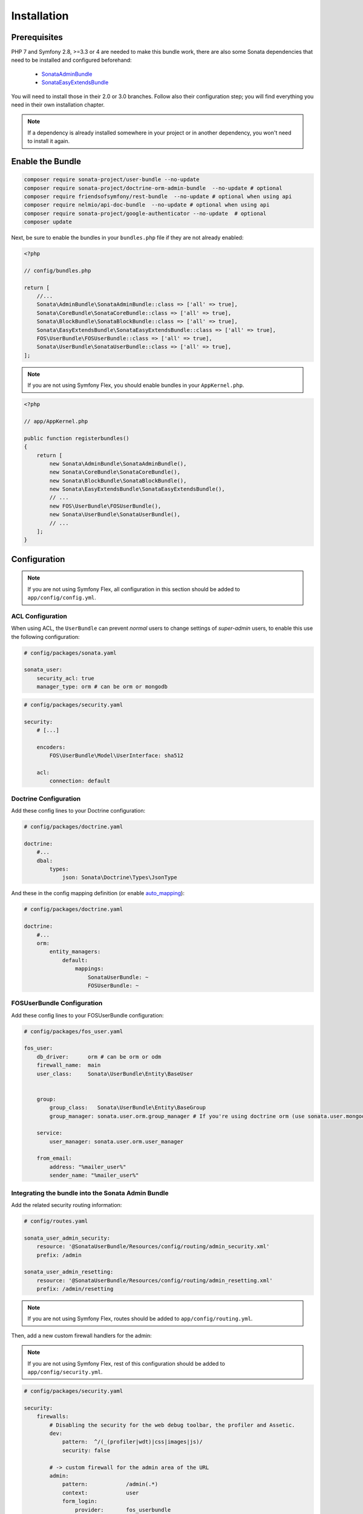 .. index::
    single: Installation

Installation
============

Prerequisites
-------------

PHP 7 and Symfony 2.8, >=3.3 or 4 are needed to make this bundle work, there are
also some Sonata dependencies that need to be installed and configured beforehand:

    - `SonataAdminBundle <https://sonata-project.org/bundles/admin>`_
    - `SonataEasyExtendsBundle <https://sonata-project.org/bundles/easy-extends>`_

You will need to install those in their 2.0 or 3.0 branches. Follow also
their configuration step; you will find everything you need in their own
installation chapter.

.. note::
    If a dependency is already installed somewhere in your project or in
    another dependency, you won't need to install it again.

Enable the Bundle
-----------------

.. code-block:: bash

    composer require sonata-project/user-bundle --no-update
    composer require sonata-project/doctrine-orm-admin-bundle  --no-update # optional
    composer require friendsofsymfony/rest-bundle  --no-update # optional when using api
    composer require nelmio/api-doc-bundle  --no-update # optional when using api
    composer require sonata-project/google-authenticator --no-update  # optional
    composer update

Next, be sure to enable the bundles in your ``bundles.php`` file if they
are not already enabled:

.. code-block:: php

    <?php

    // config/bundles.php

    return [
        //...
        Sonata\AdminBundle\SonataAdminBundle::class => ['all' => true],
        Sonata\CoreBundle\SonataCoreBundle::class => ['all' => true],
        Sonata\BlockBundle\SonataBlockBundle::class => ['all' => true],
        Sonata\EasyExtendsBundle\SonataEasyExtendsBundle::class => ['all' => true],
        FOS\UserBundle\FOSUserBundle::class => ['all' => true],
        Sonata\UserBundle\SonataUserBundle::class => ['all' => true],
    ];

.. note::
    If you are not using Symfony Flex, you should enable bundles in your
    ``AppKernel.php``.

.. code-block:: php

    <?php

    // app/AppKernel.php

    public function registerbundles()
    {
        return [
            new Sonata\AdminBundle\SonataAdminBundle(),
            new Sonata\CoreBundle\SonataCoreBundle(),
            new Sonata\BlockBundle\SonataBlockBundle(),
            new Sonata\EasyExtendsBundle\SonataEasyExtendsBundle(),
            // ...
            new FOS\UserBundle\FOSUserBundle(),
            new Sonata\UserBundle\SonataUserBundle(),
            // ...
        ];
    }

Configuration
-------------

.. note::
    If you are not using Symfony Flex, all configuration in this section should
    be added to ``app/config/config.yml``.

ACL Configuration
~~~~~~~~~~~~~~~~~
When using ACL, the ``UserBundle`` can prevent `normal` users to change
settings of `super-admin` users, to enable this use the following configuration:

.. code-block:: yaml

    # config/packages/sonata.yaml

    sonata_user:
        security_acl: true
        manager_type: orm # can be orm or mongodb

.. code-block:: yaml

    # config/packages/security.yaml

    security:
        # [...]

        encoders:
            FOS\UserBundle\Model\UserInterface: sha512

        acl:
            connection: default

Doctrine Configuration
~~~~~~~~~~~~~~~~~~~~~~

Add these config lines to your Doctrine configuration:

.. code-block:: yaml

    # config/packages/doctrine.yaml

    doctrine:
        #...
        dbal:
            types:
                json: Sonata\Doctrine\Types\JsonType


And these in the config mapping definition (or enable `auto_mapping <http://symfony.com/doc/2.0/reference/configuration/doctrine.html#configuration-overview>`_):

.. code-block:: yaml

    # config/packages/doctrine.yaml

    doctrine:
        #...
        orm:
            entity_managers:
                default:
                    mappings:
                        SonataUserBundle: ~
                        FOSUserBundle: ~

FOSUserBundle Configuration
~~~~~~~~~~~~~~~~~~~~~~~~~~~

Add these config lines to your FOSUserBundle configuration:

.. code-block:: yaml

    # config/packages/fos_user.yaml

    fos_user:
        db_driver:      orm # can be orm or odm
        firewall_name:  main
        user_class:     Sonata\UserBundle\Entity\BaseUser


        group:
            group_class:   Sonata\UserBundle\Entity\BaseGroup
            group_manager: sonata.user.orm.group_manager # If you're using doctrine orm (use sonata.user.mongodb.group_manager for mongodb)

        service:
            user_manager: sonata.user.orm.user_manager

        from_email:
            address: "%mailer_user%"
            sender_name: "%mailer_user%"

Integrating the bundle into the Sonata Admin Bundle
~~~~~~~~~~~~~~~~~~~~~~~~~~~~~~~~~~~~~~~~~~~~~~~~~~~

Add the related security routing information:

.. code-block:: yaml

    # config/routes.yaml

    sonata_user_admin_security:
        resource: '@SonataUserBundle/Resources/config/routing/admin_security.xml'
        prefix: /admin

    sonata_user_admin_resetting:
        resource: '@SonataUserBundle/Resources/config/routing/admin_resetting.xml'
        prefix: /admin/resetting

.. note::
    If you are not using Symfony Flex, routes should be added to ``app/config/routing.yml``.

Then, add a new custom firewall handlers for the admin:

.. note::
    If you are not using Symfony Flex, rest of this configuration should be
    added to ``app/config/security.yml``.

.. code-block:: yaml

    # config/packages/security.yaml

    security:
        firewalls:
            # Disabling the security for the web debug toolbar, the profiler and Assetic.
            dev:
                pattern:  ^/(_(profiler|wdt)|css|images|js)/
                security: false

            # -> custom firewall for the admin area of the URL
            admin:
                pattern:            /admin(.*)
                context:            user
                form_login:
                    provider:       fos_userbundle
                    login_path:     /admin/login
                    use_forward:    false
                    check_path:     /admin/login_check
                    failure_path:   null
                logout:
                    path:           /admin/logout
                    target:         /admin/login
                anonymous:          true

            # -> end custom configuration

            # default login area for standard users

            # This firewall is used to handle the public login area
            # This part is handled by the FOS User Bundle
            main:
                pattern:             .*
                context:             user
                form_login:
                    provider:       fos_userbundle
                    login_path:     /login
                    use_forward:    false
                    check_path:     /login_check
                    failure_path:   null
                logout:             true
                anonymous:          true

Add role hierarchy and provider, if you are not using ACL also add the encoder:

.. code-block:: yaml

    # config/packages/security.yaml

    security:
        role_hierarchy:
            ROLE_ADMIN:       [ROLE_USER, ROLE_SONATA_ADMIN]
            ROLE_SUPER_ADMIN: [ROLE_ADMIN, ROLE_ALLOWED_TO_SWITCH]
            SONATA:
                - ROLE_SONATA_PAGE_ADMIN_PAGE_EDIT  # if you are using acl then this line must be commented

        encoders:
            FOS\UserBundle\Model\UserInterface: bcrypt

        providers:
            fos_userbundle:
                id: fos_user.user_provider.username

The last part is to define 4 new access control rules:

.. code-block:: yaml

    # config/packages/security.yaml

    security:
        access_control:
            # Admin login page needs to be accessed without credential
            - { path: ^/admin/login$, role: IS_AUTHENTICATED_ANONYMOUSLY }
            - { path: ^/admin/logout$, role: IS_AUTHENTICATED_ANONYMOUSLY }
            - { path: ^/admin/login_check$, role: IS_AUTHENTICATED_ANONYMOUSLY }
            - { path: ^/admin/resetting, role: IS_AUTHENTICATED_ANONYMOUSLY }

            # Secured part of the site
            # This config requires being logged for the whole site and having the admin role for the admin part.
            # Change these rules to adapt them to your needs
            - { path: ^/admin/, role: [ROLE_ADMIN, ROLE_SONATA_ADMIN] }
            - { path: ^/.*, role: IS_AUTHENTICATED_ANONYMOUSLY }


Using the roles
---------------

Each admin has its own roles, use the user form to assign them to other
users. The available roles to assign to others are limited to the roles
available to the user editing the form.

Extending the Bundle
--------------------
At this point, the bundle is functional, but not quite ready yet. You need
to generate the correct entities for the media:

.. code-block:: bash

    bin/console sonata:easy-extends:generate SonataUserBundle --dest=src --namespace_prefix=App

.. note::
    If you are not using Symfony Flex, use command without ``--namespace_prefix=App``.

With provided parameters, the files are generated in ``src/Application/Sonata/UserBundle``.

.. note::

    The command will generate domain objects in an ``App\Application`` namespace.
    So you can point entities' associations to a global and common namespace.
    This will make Entities sharing easier as your models will allow
    pointing to a global namespace. For instance, the user will be
    ``App\Application\Sonata\UserBundle\Entity\User``.

.. note::
    If you are not using Symfony Flex, the namespace will be ``Application\Sonata\UserBundle\Entity\User``.

Now, add the new ``Application`` Bundle into the ``bundles.php``:

.. code-block:: php

    <?php

    // config/bundles.php

    return [
        //...
        App\Application\Sonata\UserBundle\ApplicationSonataUserBundle::class => ['all' => true],
    ];

.. note::
    If you are not using Symfony Flex, add the new ``Application`` Bundle into your
    ``AppKernel.php``.

.. code-block:: php

    <?php

    // app/AppKernel.php

    public function registerbundles()
    {
        return [
            // ...
            new Application\Sonata\UserBundle\ApplicationSonataUserBundle(),
            // ...
        ];
    }

If you are not using auto-mapping in doctrine you will have to add it there
too:

.. note::
    If you are not using Symfony Flex, next configuration should be added
    to ``app/config/config.yml``.

.. code-block:: yaml

    # config/packages/doctrine.yaml

    doctrine:
        #...
        orm:
            entity_managers:
                default:
                    mappings:
                        #...
                        ApplicationSonataUserBundle: ~

And configure FOSUserBundle and SonataUserBundle to use the newly generated
User and Group classes:

.. note::
    If you are not using Symfony Flex, add classes without the ``App\``
    part.

.. code-block:: php

    # config/packages/fos_user.yaml

    fos_user:
        #...
        user_class:     App\Application\Sonata\UserBundle\Entity\User

        group:
            group_class:   App\Application\Sonata\UserBundle\Entity\Group
        #...

.. code-block:: php

    # config/packages/sonata.yaml

    sonata_user:
        class:
            user: App\Application\Sonata\UserBundle\Entity\User
            group: App\Application\Sonata\UserBundle\Entity\Group


The only thing left is to update your schema:

.. code-block:: bash

    php bin/console doctrine:schema:update --force
